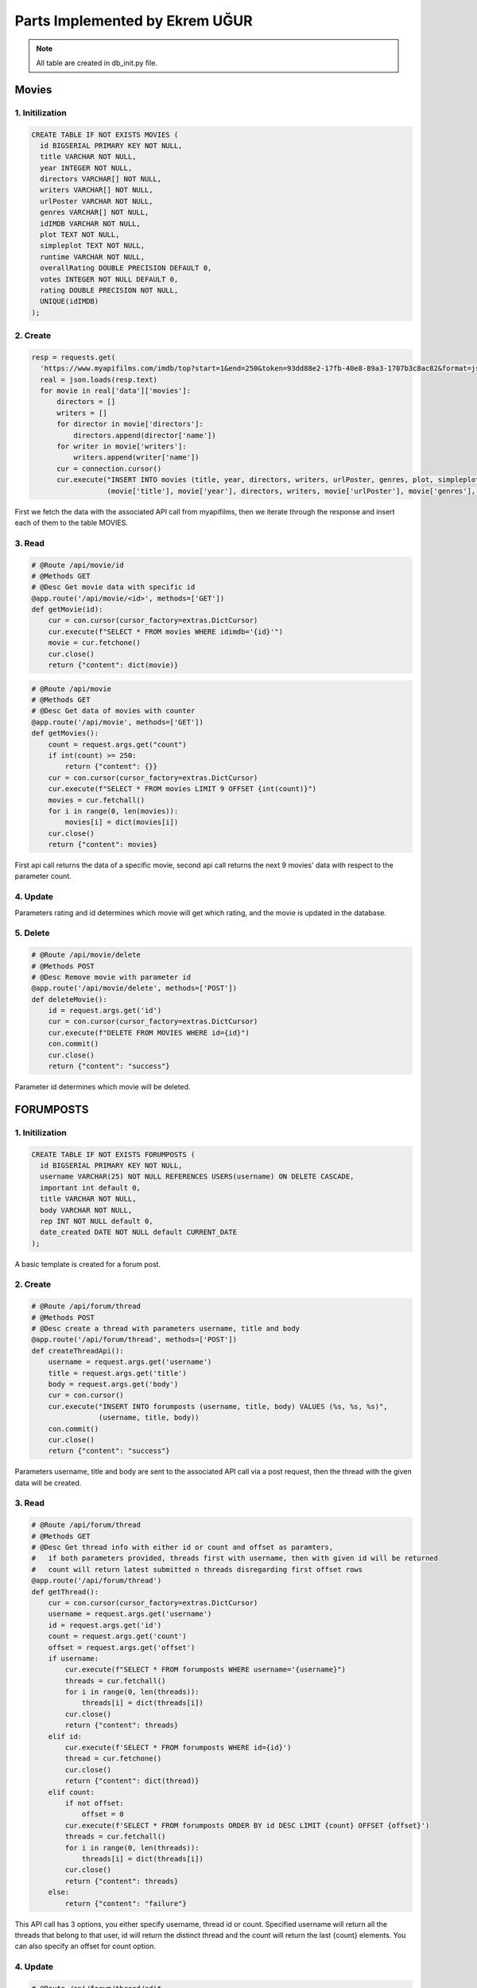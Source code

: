 Parts Implemented by Ekrem UĞUR
================================
.. note:: All table are created in db_init.py file.

**************
Movies
**************

1. Initilization
~~~~~~~~~~~~~~~~~~~~~~~~

.. code-block:: sql

    CREATE TABLE IF NOT EXISTS MOVIES (
      id BIGSERIAL PRIMARY KEY NOT NULL,
      title VARCHAR NOT NULL,
      year INTEGER NOT NULL,
      directors VARCHAR[] NOT NULL,
      writers VARCHAR[] NOT NULL,
      urlPoster VARCHAR NOT NULL,
      genres VARCHAR[] NOT NULL,
      idIMDB VARCHAR NOT NULL,
      plot TEXT NOT NULL,
      simpleplot TEXT NOT NULL,
      runtime VARCHAR NOT NULL,
      overallRating DOUBLE PRECISION DEFAULT 0,
      votes INTEGER NOT NULL DEFAULT 0,
      rating DOUBLE PRECISION NOT NULL,
      UNIQUE(idIMDB)
    );

2. Create
~~~~~~~~~~~~~~~~~~~~~~~~

.. code-block:: python
    
        resp = requests.get(
          'https://www.myapifilms.com/imdb/top?start=1&end=250&token=93dd88e2-17fb-40e8-89a3-1707b3c8ac82&format=json&data=1')
          real = json.loads(resp.text)
          for movie in real['data']['movies']:
              directors = []
              writers = []
              for director in movie['directors']:
                  directors.append(director['name'])
              for writer in movie['writers']:
                  writers.append(writer['name'])
              cur = connection.cursor()
              cur.execute("INSERT INTO movies (title, year, directors, writers, urlPoster, genres, plot, simpleplot,rating, runtime, idIMDB) VALUES (%s, %s, %s, %s, %s, %s, %s, %s, %s, %s, %s)",
                          (movie['title'], movie['year'], directors, writers, movie['urlPoster'], movie['genres'], movie['plot'], movie['simplePlot'] , movie['rating'], movie['runtime'], movie['idIMDB']))
            
First we fetch the data with the associated API call from myapifilms, then we iterate through the response and insert each of them to the table MOVIES.

3. Read
~~~~~~~~~~~~~~~~~~~~~~~~

.. code-block:: python

    # @Route /api/movie/id
    # @Methods GET
    # @Desc Get movie data with specific id  
    @app.route('/api/movie/<id>', methods=['GET'])
    def getMovie(id):
        cur = con.cursor(cursor_factory=extras.DictCursor)
        cur.execute(f"SELECT * FROM movies WHERE idimdb='{id}'")
        movie = cur.fetchone()
        cur.close()
        return {"content": dict(movie)}

.. code-block:: python

    # @Route /api/movie
    # @Methods GET
    # @Desc Get data of movies with counter
    @app.route('/api/movie', methods=['GET'])
    def getMovies():
        count = request.args.get("count")
        if int(count) >= 250:
            return {"content": {}}
        cur = con.cursor(cursor_factory=extras.DictCursor)
        cur.execute(f"SELECT * FROM movies LIMIT 9 OFFSET {int(count)}")
        movies = cur.fetchall()
        for i in range(0, len(movies)):
            movies[i] = dict(movies[i])
        cur.close()
        return {"content": movies}

First api call returns the data of a specific movie, second api call returns the next 9 movies' data with respect to the parameter count.

4. Update
~~~~~~~~~~~~~~~~~~~~~~~~

.. code-block:: python
    # @Route /api/movie/rate
    # @Methods POST
    # @Desc Rating for a movie with id and rating parameters
    @app.route('/api/movie/rate', methods=['POST'])
    def RateMovie():
        cur = con.cursor(cursor_factory=extras.DictCursor)
        id = request.args.get('id')
        rating = request.args.get('rating')
        cur.execute(f"UPDATE MOVIES SET overallRating=(overallRating*votes + {rating})/(votes+1), votes=votes+1 WHERE id = {id}")
        con.commit()
        cur.close()
        return {"content": "success"}

Parameters rating and id determines which movie will get which rating, and the movie is updated in the database.

5. Delete 
~~~~~~~~~~~~~~~~~~~~~~~~

.. code-block:: python
    
    # @Route /api/movie/delete
    # @Methods POST
    # @Desc Remove movie with parameter id
    @app.route('/api/movie/delete', methods=['POST'])
    def deleteMovie():
        id = request.args.get('id')
        cur = con.cursor(cursor_factory=extras.DictCursor)
        cur.execute(f"DELETE FROM MOVIES WHERE id={id}")
        con.commit()
        cur.close()
        return {"content": "success"}
        
Parameter id determines which movie will be deleted.

****************
FORUMPOSTS
****************

1. Initilization
~~~~~~~~~~~~~~~~~~~~~~~~

.. code-block:: sql

    CREATE TABLE IF NOT EXISTS FORUMPOSTS (
      id BIGSERIAL PRIMARY KEY NOT NULL,
      username VARCHAR(25) NOT NULL REFERENCES USERS(username) ON DELETE CASCADE,
      important int default 0,
      title VARCHAR NOT NULL,
      body VARCHAR NOT NULL,
      rep INT NOT NULL default 0,
      date_created DATE NOT NULL default CURRENT_DATE
    );
         
A basic template is created for a forum post.

2. Create
~~~~~~~~~~~~~~~~~~~~~~~~

.. code-block:: python
    
    # @Route /api/forum/thread
    # @Methods POST
    # @Desc create a thread with parameters username, title and body
    @app.route('/api/forum/thread', methods=['POST'])
    def createThreadApi():
        username = request.args.get('username')
        title = request.args.get('title')
        body = request.args.get('body')
        cur = con.cursor()
        cur.execute("INSERT INTO forumposts (username, title, body) VALUES (%s, %s, %s)",
                    (username, title, body))
        con.commit()
        cur.close()
        return {"content": "success"}
         
Parameters username, title and body are sent to the associated API call via a post request, then the thread with the given data will be created.

3. Read
~~~~~~~~~~~~~~~~~~~~~~~~

.. code-block:: python

    # @Route /api/forum/thread
    # @Methods GET
    # @Desc Get thread info with either id or count and offset as paramters,
    #   if both parameters provided, threads first with username, then with given id will be returned
    #   count will return latest submitted n threads disregarding first offset rows
    @app.route('/api/forum/thread')
    def getThread():
        cur = con.cursor(cursor_factory=extras.DictCursor)
        username = request.args.get('username')
        id = request.args.get('id')
        count = request.args.get('count')
        offset = request.args.get('offset')
        if username:
            cur.execute(f"SELECT * FROM forumposts WHERE username='{username}")
            threads = cur.fetchall()
            for i in range(0, len(threads)):
                threads[i] = dict(threads[i])
            cur.close()
            return {"content": threads}
        elif id:
            cur.execute(f'SELECT * FROM forumposts WHERE id={id}')
            thread = cur.fetchone()
            cur.close()
            return {"content": dict(thread)}
        elif count:
            if not offset:
                offset = 0
            cur.execute(f'SELECT * FROM forumposts ORDER BY id DESC LIMIT {count} OFFSET {offset}')
            threads = cur.fetchall()
            for i in range(0, len(threads)):
                threads[i] = dict(threads[i])
            cur.close()
            return {"content": threads}
        else:
            return {"content": "failure"}
   
This API call has 3 options, you either specify username, thread id or count. Specified username will return all the threads that belong to that user, id will return the distinct thread and the count will return the last {count} elements. You can also specify an offset for count option.

4. Update
~~~~~~~~~~~~~~~~~~~~~~~~

.. code-block:: python
    
    # @Route /api/forum/thread/edit
    # @Methods POST
    # @Desc Edit thread with id, title and body parameters
    @app.route('/api/forum/thread/edit', methods=['POST'])
    def editThread():
        id = request.args.get('id')
        title = request.args.get('title')
        body = request.args.get('body')
        cur = con.cursor(cursor_factory=extras.DictCursor)
        cur.execute(f"UPDATE forumposts SET title='{title}', body='{body}' WHERE id={id}")
        con.commit()
        cur.close()
        return {"content": "success"}
      
Using parameters id, title and body you can update a movie, query is pretty straightforward.  

5. Delete
~~~~~~~~~~~~~~~~~~~~~~~~

.. code-block:: python
        
    # @Route /api/forum/thread/delete
    # @Methods POST
    # @Desc Remove thread with parameter id
    @app.route('/api/forum/thread/delete', methods=['POST'])
    def deleteThread():
        id = request.args.get('id')
        cur = con.cursor(cursor_factory=extras.DictCursor)
        cur.execute(f"DELETE FROM FORUMPOSTS WHERE id={id}")
        con.commit()
        cur.close()
        return {"content": "success"}
          
Another straightforward query with only parameter id.

****************
USERS
****************

1. Initilization
~~~~~~~~~~~~~~~~~~~~~~~~

.. code-block:: sql

    CREATE TABLE IF NOT EXISTS USERS (
      id BIGSERIAL PRIMARY KEY NOT NULL,
      name VARCHAR(25) NOT NULL,
      email VARCHAR(35) NOT NULL,
      username VARCHAR(16) NOT NULL,
      password VARCHAR(200) NOT NULL,
      avatar VARCHAR NOT NULL DEFAULT '/static/img/defaultprofile.jpeg',
      birth_date DATE NOT NULL,
      gender VARCHAR(10) DEFAULT NULL,
      register_date DATE NOT NULL default CURRENT_DATE,
      UNIQUE(username)
    );

A simple table for authorization purposes.

2. Create
~~~~~~~~~~~~~~~~~~~~~~~~

.. code-block:: python

    @app.route('/register', methods=['GET', 'POST'])
    @is_logged_out
    def register():
        form = RegistrationForm(request.form)
        if request.method == 'POST' and form.validate():
            name = form.name.data
            username = form.username.data
            email = form.email.data
            password = form.password.data
            birth = form.birth.data
            response = requests.post(f'{domain}/api/user/register?name={name}&username={username}&email={email}&password={password}&birth={birth}')
            if response.json()["content"] == "success":
                flash('Registration successful!', 'success')
                return redirect(url_for('login'))
            else:
                flash('Registration failed', 'danger')

.. code-block:: python

    # @Route /api/user/register
    # @Methods POST
    # @Desc Register a user with parameters
    @app.route('/api/user/register', methods=['POST'])
    def registerUser():
      name = request.args.get("name")
      username = request.args.get("username")
      email = request.args.get("email")
      password = request.args.get("password")
      birth = request.args.get("birth")
      cur = con.cursor()
      cur.execute(f"SELECT COUNT(*) FROM USERS WHERE username='{username}' OR email='{email}'")
      count = cur.fetchone()
      if count[0] > 0:
          return {"content": "failure"}
      cur.execute("INSERT INTO users (name, username, email, password, birth_date) VALUES (%s, %s, %s, %s, %s)",
                  (name, username, email, pbkdf2_sha256.hash(password), birth))
      con.commit()
      cur.close()
      return {"content": "success"}

The request is in the same url as its form. Using wtforms, we send the data we get from form to our API, just to keep our standard.

3. Read
~~~~~~~~~~~~~~~~~~~~~~~~

.. code-block:: python

    # @Route /api/user/login
    # @Methods POST
    # @Desc Register a user with parameters
    @app.route('/api/user/login', methods=['POST'])
    def loginUser():
        username = request.args.get("username")
        password = request.args.get("password")
        cur = con.cursor(cursor_factory=extras.DictCursor)
        cur.execute(
            "SELECT * FROM users WHERE username='%s'" % (username))
        data = cur.fetchone()
        if(data):
            hash = data['password']
            if pbkdf2_sha256.verify(password, hash):
                return{"content": "success"}
            else:
                return{"content": "failure"}
        else:
            return{"content": "failure"}
        
Above is an example of reading from table USERS while validating a user login, parameters are username and password.

4. Update
~~~~~~~~~~~~~~~~~~~~~~~~

.. code-block:: python
    
    # @Route /api/avatar
    # @Methods POST
    # @Desc parameters id and image route changes user avatar
    @app.route('/api/avatar', methods=["POST"])
    def setAvatar():
        cur = con.cursor(cursor_factory=extras.DictCursor)
        username = request.args.get('username')
        path = request.args.get('path')
        cur.execute(f"UPDATE USERS SET AVATAR='{path}' WHERE username='{username}'")
        con.commit()
        cur.close()
        return {"content": "success"}

When a users avatar is saved to our server, we send the path and username to our API so that we know where the latest avatar a user uploaded is.

5. Delete
~~~~~~~~~~~~~~~~~~~~~~~~

.. code-block:: python
        
    # @Route /api/user/delete
    # @MEthods POST
    # @Desc Remove user with parameter username
    @app.route('/api/user/delete', methods=['POST'])
    def deleteUser():
        username = request.args.get('username')
        cur = con.cursor(cursor_factory=extras.DictCursor)
        cur.execute(f"DELETE FROM USERS WHERE username='{username}'")
        con.commit()
        cur.close() 
        return {"content": "success"}
          
Again a pretty straightforward query.

